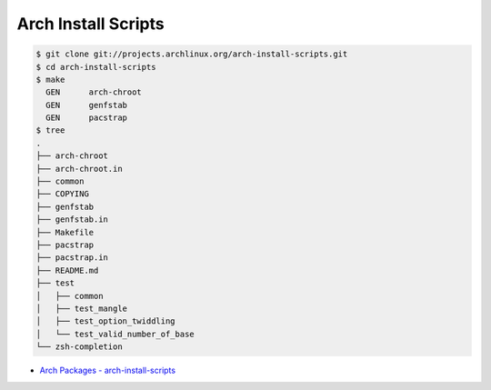 ========================================
Arch Install Scripts
========================================

.. code-block:: sh

    $ git clone git://projects.archlinux.org/arch-install-scripts.git
    $ cd arch-install-scripts
    $ make
      GEN      arch-chroot
      GEN      genfstab
      GEN      pacstrap
    $ tree
    .
    ├── arch-chroot
    ├── arch-chroot.in
    ├── common
    ├── COPYING
    ├── genfstab
    ├── genfstab.in
    ├── Makefile
    ├── pacstrap
    ├── pacstrap.in
    ├── README.md
    ├── test
    │   ├── common
    │   ├── test_mangle
    │   ├── test_option_twiddling
    │   └── test_valid_number_of_base
    └── zsh-completion

* `Arch Packages - arch-install-scripts <https://www.archlinux.org/packages/extra/any/arch-install-scripts/>`_
